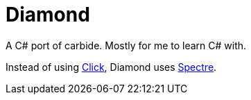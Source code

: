 = Diamond

A C# port of carbide. Mostly for me to learn C# with.

Instead of using https://click.palletsprojects.com/en/8.1.x/[Click], Diamond uses https://spectreconsole.net/[Spectre].
